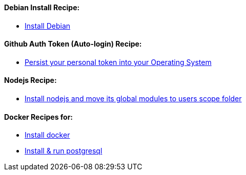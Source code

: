 ==== Debian Install Recipe:

* link:debian-install.md[Install Debian]

==== Github Auth Token (Auto-login) Recipe:

* link:github-token-persist.md[Persist your personal token into your Operating System]

==== Nodejs Recipe:

* link:nodejs-instal.md[Install nodejs and move its global modules to users scope folder]

==== Docker Recipes for:

* link:docker-install.md[Install docker]

* link:postgres-docker-install.md[Install & run postgresql]
